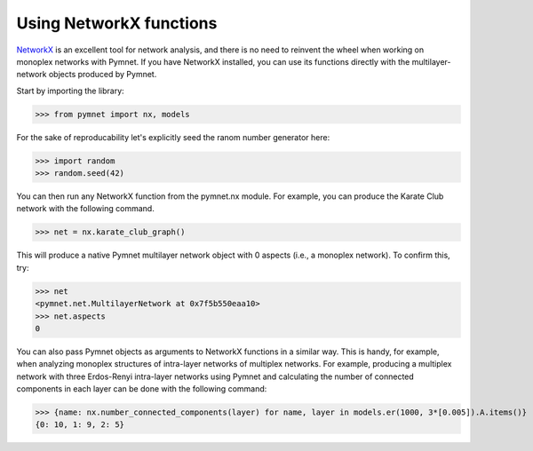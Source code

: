 Using NetworkX functions
========================

`NetworkX <https://networkx.github.io/>`_ is an excellent tool for network analysis, and there is no need to reinvent the wheel when working on monoplex networks with Pymnet. If you have NetworkX installed, you can use its functions directly with the multilayer-network objects produced by Pymnet.

Start by importing the library:

>>> from pymnet import nx, models


For the sake of reproducability let's explicitly seed the ranom number generator here:

>>> import random
>>> random.seed(42)

You can then run any NetworkX function from the pymnet.nx module. For example, you can produce the Karate Club network with the following command.

>>> net = nx.karate_club_graph()

This will produce a native Pymnet multilayer network object with 0 aspects (i.e., a monoplex network). To confirm this, try:

>>> net
<pymnet.net.MultilayerNetwork at 0x7f5b550eaa10>
>>> net.aspects
0

You can also pass Pymnet objects as arguments to NetworkX functions in a similar way. This is handy, for example, when analyzing monoplex structures of intra-layer networks of multiplex networks. For example, producing a multiplex network with three Erdos-Renyi intra-layer networks using Pymnet and calculating the number of connected components in each layer can be done with the following command:

>>> {name: nx.number_connected_components(layer) for name, layer in models.er(1000, 3*[0.005]).A.items()}
{0: 10, 1: 9, 2: 5}
